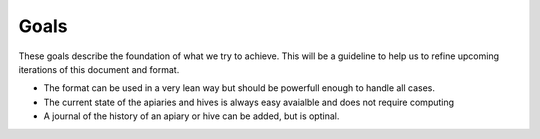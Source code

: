 Goals
==============

These goals describe the foundation of what we try to achieve. This will be a guideline to help us to refine upcoming iterations of this document and  format.

* The format can be used in a very lean way but should be powerfull enough to handle all cases.
* The current state of the apiaries and hives is always easy avaialble and does not require computing 
* A journal of the history of an apiary or hive can be added, but is optinal.

